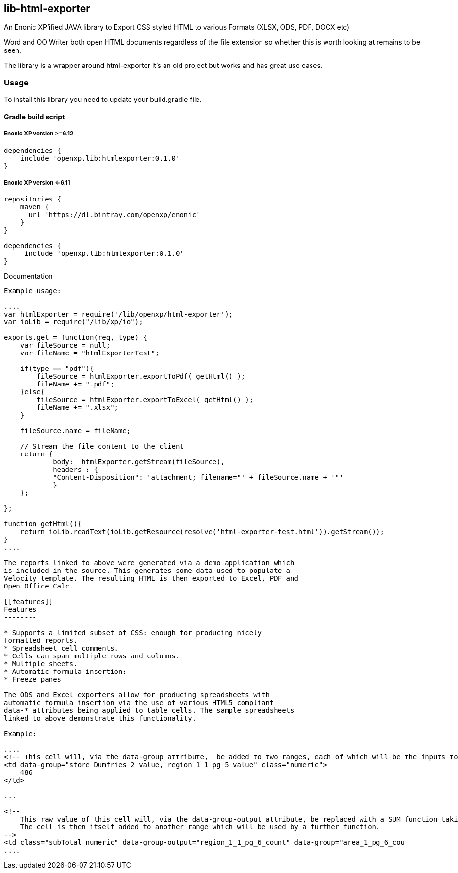 [[lib-html-exporter]]
lib-html-exporter
-----------------

An Enonic XP’ified JAVA library to Export CSS styled HTML to various
Formats (XLSX, ODS, PDF, DOCX etc)

Word and OO Writer both open HTML documents regardless of the file
extension so whether this is worth looking at remains to be seen.

The library is a wrapper around html-exporter it’s an old project but
works and has great use cases.

[[usage]]
Usage
~~~~~

To install this library you need to update your build.gradle file.

[[gradle-build-script]]
Gradle build script
^^^^^^^^^^^^^^^^^^^

[[enonic-xp-version-6.12]]
Enonic XP version >=6.12
++++++++++++++++++++++++

....
dependencies {
    include 'openxp.lib:htmlexporter:0.1.0'
}
....

[[enonic-xp-version-6.11]]
Enonic XP version <=6.11
++++++++++++++++++++++++

....
repositories {
    maven {
      url 'https://dl.bintray.com/openxp/enonic'
    }
}

dependencies {
     include 'openxp.lib:htmlexporter:0.1.0'
}
....

[[documentation]]
Documentation
-----


Example usage:

....
var htmlExporter = require('/lib/openxp/html-exporter');
var ioLib = require("/lib/xp/io");

exports.get = function(req, type) {
    var fileSource = null;
    var fileName = "htmlExporterTest";

    if(type == "pdf"){
        fileSource = htmlExporter.exportToPdf( getHtml() );
        fileName += ".pdf";
    }else{
        fileSource = htmlExporter.exportToExcel( getHtml() );
        fileName += ".xlsx";
    }

    fileSource.name = fileName;

    // Stream the file content to the client
    return {
            body:  htmlExporter.getStream(fileSource),
            headers : {
            "Content-Disposition": 'attachment; filename="' + fileSource.name + '"'
            }
    };

};

function getHtml(){
    return ioLib.readText(ioLib.getResource(resolve('html-exporter-test.html')).getStream());
}
....

The reports linked to above were generated via a demo application which
is included in the source. This generates some data used to populate a
Velocity template. The resulting HTML is then exported to Excel, PDF and
Open Office Calc.

[[features]]
Features
--------

* Supports a limited subset of CSS: enough for producing nicely
formatted reports.
* Spreadsheet cell comments.
* Cells can span multiple rows and columns.
* Multiple sheets.
* Automatic formula insertion:
* Freeze panes

The ODS and Excel exporters allow for producing spreadsheets with
automatic formula insertion via the use of various HTML5 compliant
data-* attributes being applied to table cells. The sample spreadsheets
linked to above demonstrate this functionality.

Example:

....
<!-- This cell will, via the data-group attribute,  be added to two ranges, each of which will be the inputs to formulas -->
<td data-group="store_Dumfries_2_value, region_1_1_pg_5_value" class="numeric">
    486
</td>

...

<!--
    This raw value of this cell will, via the data-group-output attribute, be replaced with a SUM function taking as input all cells added to the specified range.
    The cell is then itself added to another range which will be used by a further function.
-->
<td class="subTotal numeric" data-group-output="region_1_1_pg_6_count" data-group="area_1_pg_6_cou
....